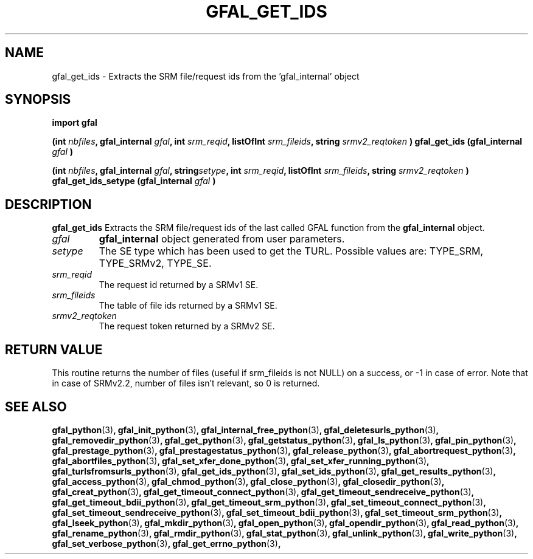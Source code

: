 .\" @(#)$RCSfile: gfal_get_ids_python.man,v $ $Revision: 1.6 $ $Date: 2008/12/18 13:19:12 $ CERN Remi Mollon
.\" Copyright (C) 2007 by CERN
.\" All rights reserved
.\"
.TH GFAL_GET_IDS 3 "$Date: 2008/12/18 13:19:12 $" GFAL "Library Functions"

.SH NAME
gfal_get_ids \- Extracts the SRM file/request ids from the 'gfal_internal' object

.SH SYNOPSIS
\fBimport gfal\fR
.sp
.BI "(int " nbfiles ,
.BI "gfal_internal " gfal ,
.BI "int " srm_reqid ,
.BI "listOfInt " srm_fileids ,
.BI "string " srmv2_reqtoken
.BI ") gfal_get_ids (gfal_internal " gfal
.B )
.sp
.BI "(int " nbfiles ,
.BI "gfal_internal " gfal ,
.BI "string" setype ,
.BI "int " srm_reqid ,
.BI "listOfInt " srm_fileids ,
.BI "string " srmv2_reqtoken
.BI ") gfal_get_ids_setype (gfal_internal " gfal
.B )

.SH DESCRIPTION
.B gfal_get_ids
Extracts the SRM file/request ids of the last called GFAL function from the 
.B gfal_internal
object.

.TP
.I gfal
.B gfal_internal
object generated from user parameters.
.TP
.I setype
The SE type which has been used to get the TURL. Possible values are: TYPE_SRM, TYPE_SRMv2, TYPE_SE.
.TP
.I srm_reqid
The request id returned by a SRMv1 SE.
.TP
.I srm_fileids
The table of file ids returned by a SRMv1 SE.
.TP
.I srmv2_reqtoken
The request token returned by a SRMv2 SE.

.SH RETURN VALUE
This routine returns the number of files (useful if srm_fileids is not NULL) on a success,
or -1 in case of error. Note that in case of SRMv2.2, number of files isn't relevant, so 0
is returned.

.SH SEE ALSO
.BR gfal_python (3) ,
.BR gfal_init_python (3) ,
.BR gfal_internal_free_python (3) ,
.BR gfal_deletesurls_python (3) ,
.BR gfal_removedir_python (3) ,
.BR gfal_get_python (3) ,
.BR gfal_getstatus_python (3) ,
.BR gfal_ls_python (3) ,
.BR gfal_pin_python (3) ,
.BR gfal_prestage_python (3) ,
.BR gfal_prestagestatus_python (3) ,
.BR gfal_release_python (3) ,
.BR gfal_abortrequest_python (3) ,
.BR gfal_abortfiles_python (3) ,
.BR gfal_set_xfer_done_python (3) ,
.BR gfal_set_xfer_running_python (3) ,
.BR gfal_turlsfromsurls_python (3) ,
.BR gfal_get_ids_python (3) ,
.BR gfal_set_ids_python (3) ,
.BR gfal_get_results_python (3) ,
.BR gfal_access_python (3) ,
.BR gfal_chmod_python (3) ,
.BR gfal_close_python (3) ,
.BR gfal_closedir_python (3) ,
.BR gfal_creat_python (3) ,
.BR gfal_get_timeout_connect_python (3) ,
.BR gfal_get_timeout_sendreceive_python (3) ,
.BR gfal_get_timeout_bdii_python (3) ,
.BR gfal_get_timeout_srm_python (3) ,
.BR gfal_set_timeout_connect_python (3) ,
.BR gfal_set_timeout_sendreceive_python (3) ,
.BR gfal_set_timeout_bdii_python (3) ,
.BR gfal_set_timeout_srm_python (3) ,
.BR gfal_lseek_python (3) ,
.BR gfal_mkdir_python (3) ,
.BR gfal_open_python (3) ,
.BR gfal_opendir_python (3) ,
.BR gfal_read_python (3) ,
.BR gfal_rename_python (3) ,
.BR gfal_rmdir_python (3) ,
.BR gfal_stat_python (3) ,
.BR gfal_unlink_python (3) ,
.BR gfal_write_python (3) ,
.BR gfal_set_verbose_python (3) ,
.BR gfal_get_errno_python (3) ,
